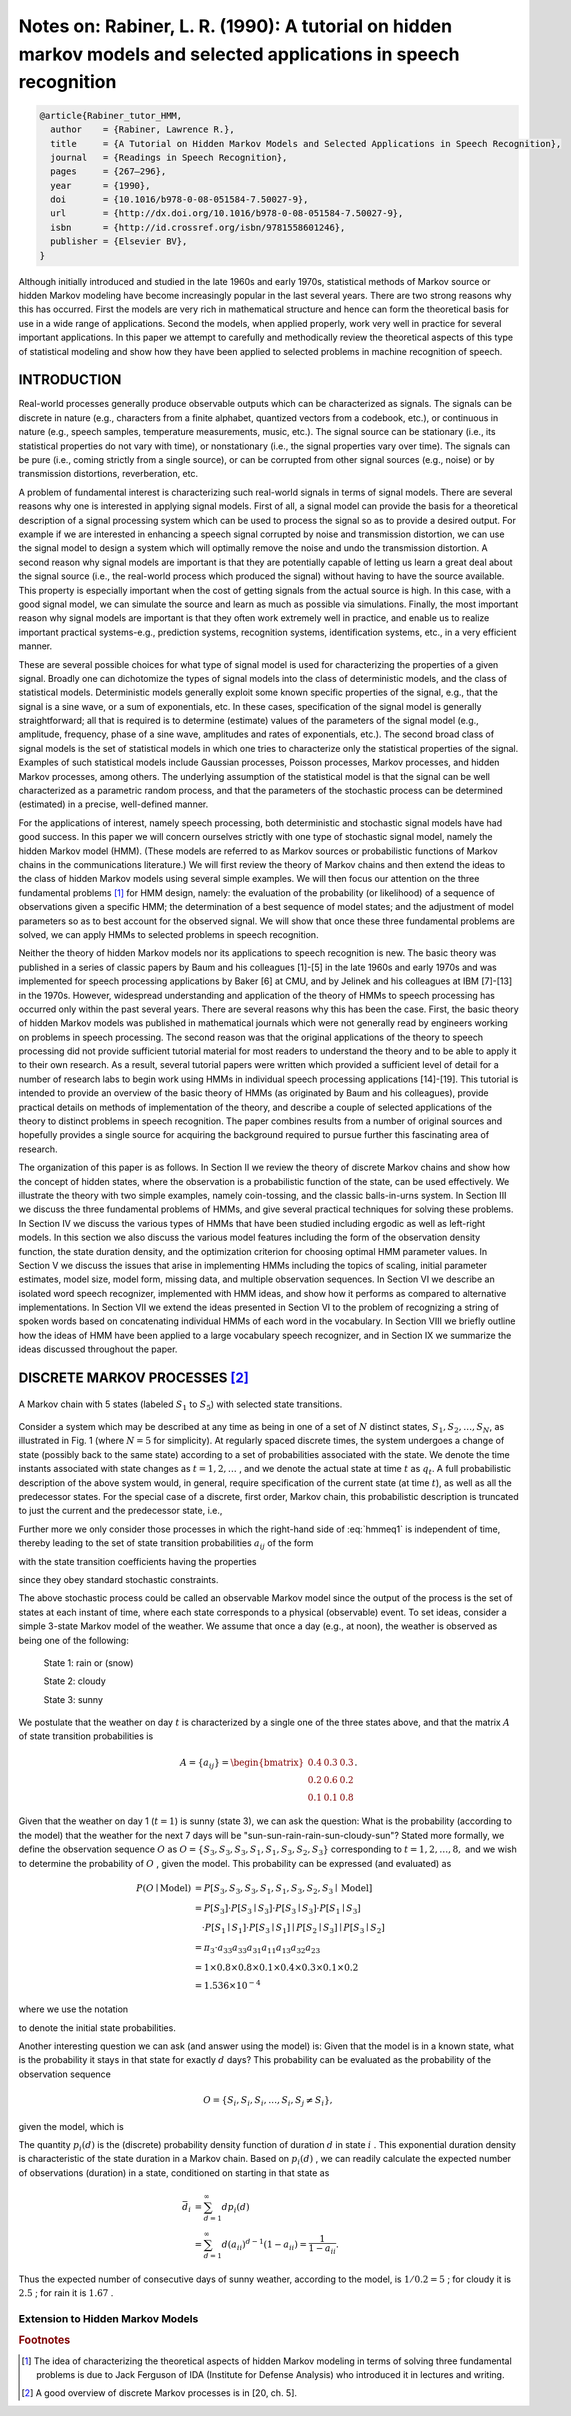 Notes on: Rabiner, L. R. (1990): A tutorial on hidden markov models and selected applications in speech recognition
===================================================================================================================

.. code-block:: bibtex

   @article{Rabiner_tutor_HMM,
     author    = {Rabiner, Lawrence R.},
     title     = {A Tutorial on Hidden Markov Models and Selected Applications in Speech Recognition},
     journal   = {Readings in Speech Recognition},
     pages     = {267–296},
     year      = {1990},
     doi       = {10.1016/b978-0-08-051584-7.50027-9},
     url       = {http://dx.doi.org/10.1016/b978-0-08-051584-7.50027-9},
     isbn      = {http://id.crossref.org/isbn/9781558601246},
     publisher = {Elsevier BV},
   }

Although initially introduced and studied in the late 1960s and early 1970s,
statistical methods of Markov source or hidden Markov modeling have become
increasingly popular in the last several years. There are two strong reasons why
this has occurred. First the models are very rich in mathematical structure and
hence can form the theoretical basis for use in a wide range of applications.
Second the models, when applied properly, work very well in practice for several
important applications. In this paper we attempt to carefully and methodically
review the theoretical aspects of this type of statistical modeling and show how
they have been applied to selected problems in machine recognition of speech.

INTRODUCTION
------------

Real-world processes generally produce observable outputs which can be
characterized as signals. The signals can be discrete in nature (e.g.,
characters from a finite alphabet, quantized vectors from a codebook, etc.), or
continuous in nature (e.g., speech samples, temperature measurements, music,
etc.). The signal source can be stationary (i.e., its statistical properties do
not vary with time), or nonstationary (i.e., the signal properties vary over
time). The signals can be pure (i.e., coming strictly from a single source), or
can be corrupted from other signal sources (e.g., noise) or by transmission
distortions, reverberation, etc.

A problem of fundamental interest is characterizing such real-world signals in
terms of signal models. There are several reasons why one is interested in
applying signal models. First of all, a signal model can provide the basis for a
theoretical description of a signal processing system which can be used to
process the signal so as to provide a desired output. For example if we are
interested in enhancing a speech signal corrupted by noise and transmission
distortion, we can use the signal model to design a system which will optimally
remove the noise and undo the transmission distortion. A second reason why
signal models are important is that they are potentially capable of letting us
learn a great deal about the signal source (i.e., the real-world process which
produced the signal) without having to have the source available. This property
is especially important when the cost of getting signals from the actual source
is high. In this case, with a good signal model, we can simulate the source and
learn as much as possible via simulations. Finally, the most important reason
why signal models are important is that they often work extremely well in
practice, and enable us to realize important practical systems-e.g., prediction
systems, recognition systems, identification systems, etc., in a very efficient
manner.

These are several possible choices for what type of signal model is used for
characterizing the properties of a given signal. Broadly one can dichotomize the
types of signal models into the class of deterministic models, and the class of
statistical models. Deterministic models generally exploit some known specific
properties of the signal, e.g., that the signal is a sine wave, or a sum of
exponentials, etc. In these cases, specification of the signal model is
generally straightforward; all that is required is to determine (estimate)
values of the parameters of the signal model (e.g., amplitude, frequency, phase
of a sine wave, amplitudes and rates of exponentials, etc.). The second broad
class of signal models is the set of statistical models in which one tries to
characterize only the statistical properties of the signal. Examples of such
statistical models include Gaussian processes, Poisson processes, Markov
processes, and hidden Markov processes, among others. The underlying assumption
of the statistical model is that the signal can be well characterized as a
parametric random process, and that the parameters of the stochastic process can
be determined (estimated) in a precise, well-defined manner.

For the applications of interest, namely speech processing, both deterministic
and stochastic signal models have had good success. In this paper we will
concern ourselves strictly with one type of stochastic signal model, namely the
hidden Markov model (HMM). (These models are referred to as Markov sources or
probabilistic functions of Markov chains in the communications literature.) We
will first review the theory of Markov chains and then extend the ideas to the
class of hidden Markov models using several simple examples. We will then focus
our attention on the three fundamental problems [#hmm1]_ for HMM design, namely:
the evaluation of the probability (or likelihood) of a sequence of observations
given a specific HMM; the determination of a best sequence of model states; and
the adjustment of model parameters so as to best account for the observed
signal. We will show that once these three fundamental problems are solved, we
can apply HMMs to selected problems in speech recognition.

Neither the theory of hidden Markov models nor its applications to speech
recognition is new. The basic theory was published in a series of classic papers
by Baum and his colleagues [1]-[5] in the late 1960s and early 1970s and was
implemented for speech processing applications by Baker [6] at CMU, and by
Jelinek and his colleagues at IBM [7]-[13] in the 1970s. However, widespread
understanding and application of the theory of HMMs to speech processing has
occurred only within the past several years. There are several reasons why this
has been the case. First, the basic theory of hidden Markov models was published
in mathematical journals which were not generally read by engineers working on
problems in speech processing. The second reason was that the original
applications of the theory to speech processing did not provide sufficient
tutorial material for most readers to understand the theory and to be able to
apply it to their own research. As a result, several tutorial papers were
written which provided a sufficient level of detail for a number of research
labs to begin work using HMMs in individual speech processing applications
[14]-[19]. This tutorial is intended to provide an overview of the basic theory
of HMMs (as originated by Baum and his colleagues), provide practical details on
methods of implementation of the theory, and describe a couple of selected
applications of the theory to distinct problems in speech recognition. The paper
combines results from a number of original sources and hopefully provides a
single source for acquiring the background required to pursue further this
fascinating area of research.

The organization of this paper is as follows. In Section II we review the theory
of discrete Markov chains and show how the concept of hidden states, where the
observation is a probabilistic function of the state, can be used effectively.
We illustrate the theory with two simple examples, namely coin-tossing, and the
classic balls-in-urns system. In Section III we discuss the three fundamental
problems of HMMs, and give several practical techniques for solving these
problems. In Section IV we discuss the various types of HMMs that have been
studied including ergodic as well as left-right models. In this section we also
discuss the various model features including the form of the observation density
function, the state duration density, and the optimization criterion for
choosing optimal HMM parameter values. In Section V we discuss the issues that
arise in implementing HMMs including the topics of scaling, initial parameter
estimates, model size, model form, missing data, and multiple observation
sequences. In Section VI we describe an isolated word speech recognizer,
implemented with HMM ideas, and show how it performs as compared to alternative
implementations. In Section VII we extend the ideas presented in Section VI to
the problem of recognizing a string of spoken words based on concatenating
individual HMMs of each word in the vocabulary. In Section VIII we briefly
outline how the ideas of HMM have been applied to a large vocabulary speech
recognizer, and in Section IX we summarize the ideas discussed throughout the
paper.

DISCRETE MARKOV PROCESSES [#hmm2]_
----------------------------------

.. _hmmfig1:

.. figure:: images/hmmfig1.png
   :align: center

   A Markov chain with 5 states (labeled :math:`S_1` to :math:`S_5`) with selected state transitions.

Consider a system which may be described at any time as being in one of a set of
:math:`N` distinct states, :math:`S_1, S_2, \ldots, S_N`, as illustrated in Fig.
1 (where :math:`N = 5` for simplicity). At regularly spaced discrete times, the
system undergoes a change of state (possibly back to the same state) according
to a set of probabilities associated with the state. We denote the time instants
associated with state changes as :math:`t = 1, 2, \ldots` , and we denote the
actual state at time :math:`t` as :math:`q_t`. A full probabilistic description
of the above system would, in general, require specification of the current
state (at time :math:`t`), as well as all the predecessor states. For the
special case of a discrete, first order, Markov chain, this probabilistic
description is truncated to just the current and the predecessor state, i.e.,

.. math::
   P[q_t = S_j \mid q_{t-1} = S_i, q_{t-2} = S_k, \ldots] = P[q_t = S_j \mid q_{t-1} = S_i].
   :label: hmmeq1

Further more we only consider those processes in which the right-hand side of
:eq:`hmmeq1` is independent of time, thereby leading to the set of state
transition probabilities :math:`a_{ij}` of the form

.. math::
   a_{ij} = P[q_t = S_j \mid q_{t-1} = S_i], \quad 1 \leq i, j \leq N
   :label: hmmeq2

with the state transition coefficients having the properties

.. math::
   a_{ij} & \geq 0 \\
   \sum_{j = 1}^{N} a_{ij} & = 1
   :label: hmmeq3

since they obey standard stochastic constraints.

The above stochastic process could be called an observable Markov model since
the output of the process is the set of states at each instant of time, where
each state corresponds to a physical (observable) event. To set ideas, consider
a simple 3-state Markov model of the weather. We assume that once a day (e.g.,
at noon), the weather is observed as being one of the following:

   State 1: rain or (snow)

   State 2: cloudy

   State 3: sunny

We postulate that the weather on day :math:`t` is characterized by a single one
of the three states above, and that the matrix :math:`A` of state transition
probabilities is

.. math::
   A = \{a_{ij}\} =
   \begin{bmatrix}
   0.4 & 0.3 & 0.3 \\
   0.2 & 0.6 & 0.2 \\
   0.1 & 0.1 & 0.8
   \end{bmatrix}
   .

Given that the weather on day 1 (:math:`t = 1`) is sunny (state 3), we can ask
the question: What is the probability (according to the model) that the weather
for the next 7 days will be "sun-sun-rain-rain-sun-cloudy-sun"? Stated more
formally, we define the observation sequence :math:`O` as
:math:`O = \{S_3, S_3, S_3, S_1, S_1, S_3, S_2, S_3\}`
corresponding to :math:`t = 1, 2, \ldots, 8,` and we
wish to determine the probability of :math:`O` , given the model. This
probability can be expressed (and evaluated) as

.. math::
   P(O \mid \text{Model}) & = P[S_3, S_3, S_3, S_1, S_1, S_3, S_2, S_3 \mid \text{Model}] \\
   & = P[S_3] \cdot P[S_3 \mid S_3] \cdot P[S_3 \mid S_3] \cdot P[S_1 \mid S_3] \\
   & \quad \cdot P[S_1 \mid S_1] \cdot P[S_3 \mid S_1] \mid P[S_2 \mid S_3] \mid P[S_3 \mid S_2] \\
   & = \pi_3 \cdot a_{33} a_{33} a_{31} a_{11} a_{13} a_{32} a_{23} \\
   & = 1 \times 0.8 \times 0.8 \times 0.1 \times 0.4 \times 0.3 \times 0.1 \times 0.2 \\
   & = 1.536 \times 10^{-4}

where we use the notation

.. math::
   \pi_i = P[q_1 = S_i], \quad 1 \leq i \leq N
   :label: hmmeq4

to denote the initial state probabilities.

Another interesting question we can ask (and answer using the model) is: Given
that the model is in a known state, what is the probability it stays in that
state for exactly :math:`d` days? This probability can be evaluated as the
probability of the observation sequence

.. math::
   O = \{S_i, S_i, S_i, \ldots, S_i, S_j \neq S_i\},

given the model, which is

.. math::
   P(O \mid \text{Model}, q_1 = S_i) = (a_{ii})^{d-1} (1 - a_{ii}) = p_i(d).
   :label: hmmeq5

The quantity :math:`p_i(d)` is the (discrete) probability density function of
duration :math:`d` in state :math:`i` . This exponential duration density is
characteristic of the state duration in a Markov chain. Based on :math:`p_i(d)`
, we can readily calculate the expected number of observations (duration) in a
state, conditioned on starting in that state as

.. math::
   \bar{d}_i & = \sum_{d=1}^{\infty} d p_i(d) \\
   & = \sum_{d=1}^{\infty} d (a_{ii})^{d-1} (1 - a_{ii}) = \dfrac{1}{1 - a_{ii}}.

Thus the expected number of consecutive days of sunny weather, according to the
model, is :math:`1/0.2 = 5` ; for cloudy it is :math:`2.5` ; for rain it is
:math:`1.67` .

Extension to Hidden Markov Models
~~~~~~~~~~~~~~~~~~~~~~~~~~~~~~~~~

.. rubric:: Footnotes

.. [#hmm1] The idea of characterizing the theoretical aspects of hidden Markov
           modeling in terms of solving three fundamental problems is due to
           Jack Ferguson of IDA (Institute for Defense Analysis) who introduced
           it in lectures and writing.
.. [#hmm2] A good overview of discrete Markov processes is in [20, ch. 5].
